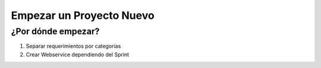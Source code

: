 
=========================
Empezar un Proyecto Nuevo
=========================

¿Por dónde empezar?
===================

#. Separar requerimientos por categorías
#. Crear Webservice dependiendo del Sprint

